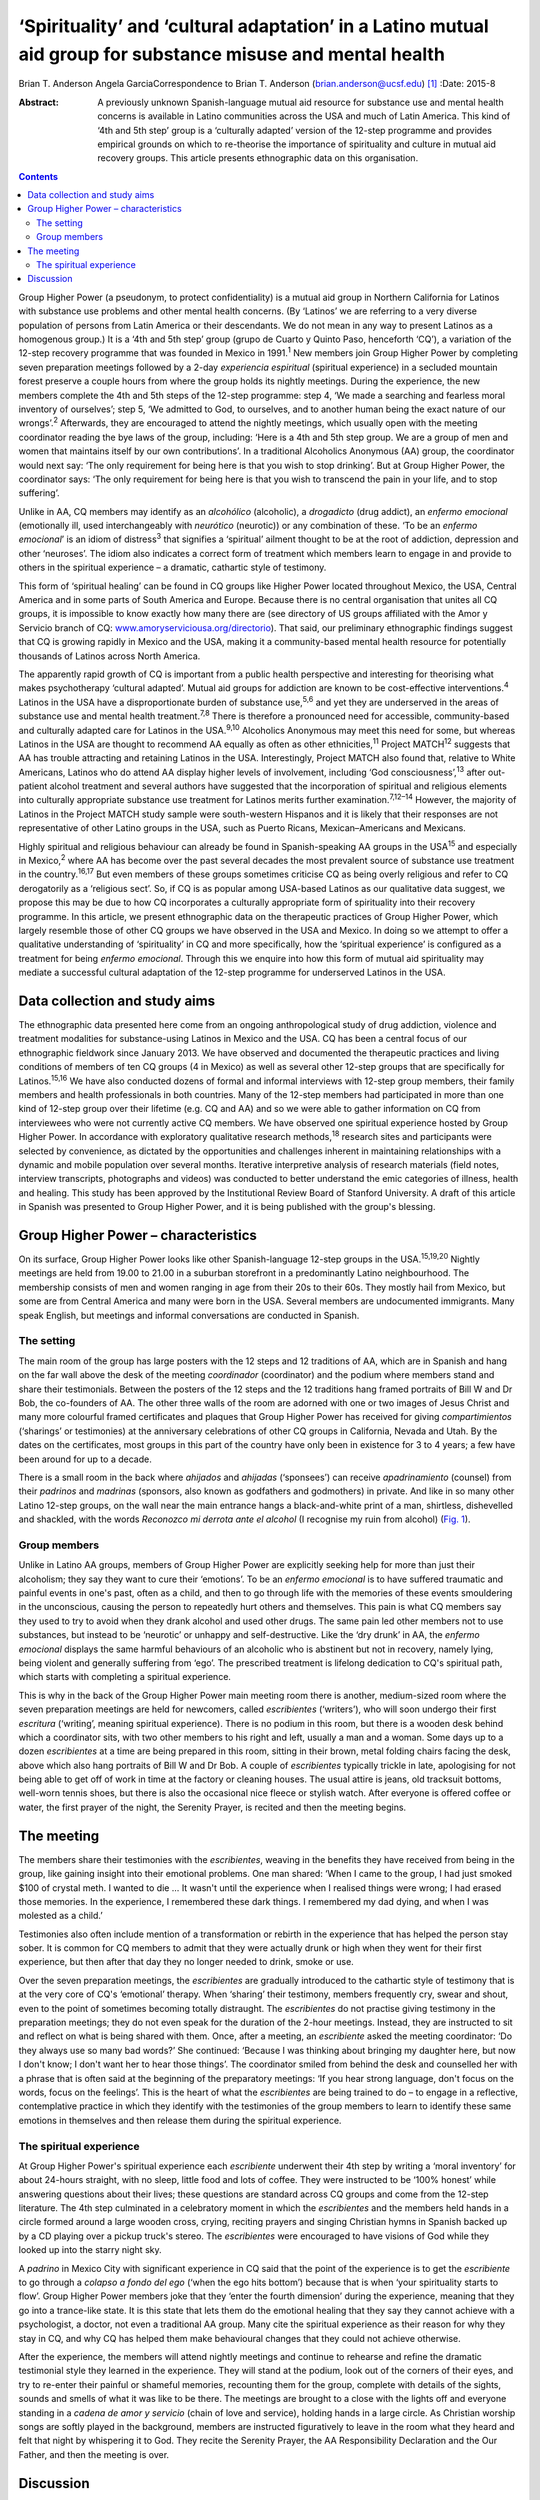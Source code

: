 ============================================================================================================
‘Spirituality’ and ‘cultural adaptation’ in a Latino mutual aid group for substance misuse and mental health
============================================================================================================



Brian T. Anderson
Angela GarciaCorrespondence to Brian T. Anderson
(brian.anderson@ucsf.edu)  [1]_
:Date: 2015-8

:Abstract:
   A previously unknown Spanish-language mutual aid resource for
   substance use and mental health concerns is available in Latino
   communities across the USA and much of Latin America. This kind of
   ‘4th and 5th step’ group is a ‘culturally adapted’ version of the
   12-step programme and provides empirical grounds on which to
   re-theorise the importance of spirituality and culture in mutual aid
   recovery groups. This article presents ethnographic data on this
   organisation.


.. contents::
   :depth: 3
..

Group Higher Power (a pseudonym, to protect confidentiality) is a mutual
aid group in Northern California for Latinos with substance use problems
and other mental health concerns. (By ‘Latinos’ we are referring to a
very diverse population of persons from Latin America or their
descendants. We do not mean in any way to present Latinos as a
homogenous group.) It is a ‘4th and 5th step’ group (grupo de Cuarto y
Quinto Paso, henceforth ‘CQ’), a variation of the 12-step recovery
programme that was founded in Mexico in 1991.\ :sup:`1` New members join
Group Higher Power by completing seven preparation meetings followed by
a 2-day *experiencia espiritual* (spiritual experience) in a secluded
mountain forest preserve a couple hours from where the group holds its
nightly meetings. During the experience, the new members complete the
4th and 5th steps of the 12-step programme: step 4, ‘We made a searching
and fearless moral inventory of ourselves’; step 5, ‘We admitted to God,
to ourselves, and to another human being the exact nature of our
wrongs’.\ :sup:`2` Afterwards, they are encouraged to attend the nightly
meetings, which usually open with the meeting coordinator reading the
bye laws of the group, including: ‘Here is a 4th and 5th step group. We
are a group of men and women that maintains itself by our own
contributions’. In a traditional Alcoholics Anonymous (AA) group, the
coordinator would next say: ‘The only requirement for being here is that
you wish to stop drinking’. But at Group Higher Power, the coordinator
says: ‘The only requirement for being here is that you wish to transcend
the pain in your life, and to stop suffering’.

Unlike in AA, CQ members may identify as an *alcohólico* (alcoholic), a
*drogadicto* (drug addict), an *enfermo emocional* (emotionally ill,
used interchangeably with *neurótico* (neurotic)) or any combination of
these. ‘To be an *enfermo emocional*\ ’ is an idiom of
distress\ :sup:`3` that signifies a ‘spiritual’ ailment thought to be at
the root of addiction, depression and other ‘neuroses’. The idiom also
indicates a correct form of treatment which members learn to engage in
and provide to others in the spiritual experience – a dramatic,
cathartic style of testimony.

This form of ‘spiritual healing’ can be found in CQ groups like Higher
Power located throughout Mexico, the USA, Central America and in some
parts of South America and Europe. Because there is no central
organisation that unites all CQ groups, it is impossible to know exactly
how many there are (see directory of US groups affiliated with the Amor
y Servicio branch of CQ:
`www.amoryserviciousa.org/directorio <www.amoryserviciousa.org/directorio>`__).
That said, our preliminary ethnographic findings suggest that CQ is
growing rapidly in Mexico and the USA, making it a community-based
mental health resource for potentially thousands of Latinos across North
America.

The apparently rapid growth of CQ is important from a public health
perspective and interesting for theorising what makes psychotherapy
‘cultural adapted’. Mutual aid groups for addiction are known to be
cost-effective interventions.\ :sup:`4` Latinos in the USA have a
disproportionate burden of substance use,\ :sup:`5,6` and yet they are
underserved in the areas of substance use and mental health
treatment.\ :sup:`7,8` There is therefore a pronounced need for
accessible, community-based and culturally adapted care for Latinos in
the USA.\ :sup:`9,10` Alcoholics Anonymous may meet this need for some,
but whereas Latinos in the USA are thought to recommend AA equally as
often as other ethnicities,\ :sup:`11` Project MATCH\ :sup:`12` suggests
that AA has trouble attracting and retaining Latinos in the USA.
Interestingly, Project MATCH also found that, relative to White
Americans, Latinos who do attend AA display higher levels of
involvement, including ‘God consciousness’,\ :sup:`13` after out-patient
alcohol treatment and several authors have suggested that the
incorporation of spiritual and religious elements into culturally
appropriate substance use treatment for Latinos merits further
examination.\ :sup:`7,12–14` However, the majority of Latinos in the
Project MATCH study sample were south-western Hispanos and it is likely
that their responses are not representative of other Latino groups in
the USA, such as Puerto Ricans, Mexican–Americans and Mexicans.

Highly spiritual and religious behaviour can already be found in
Spanish-speaking AA groups in the USA\ :sup:`15` and especially in
Mexico,\ :sup:`2` where AA has become over the past several decades the
most prevalent source of substance use treatment in the
country.\ :sup:`16,17` But even members of these groups sometimes
criticise CQ as being overly religious and refer to CQ derogatorily as a
‘religious sect’. So, if CQ is as popular among USA-based Latinos as our
qualitative data suggest, we propose this may be due to how CQ
incorporates a culturally appropriate form of spirituality into their
recovery programme. In this article, we present ethnographic data on the
therapeutic practices of Group Higher Power, which largely resemble
those of other CQ groups we have observed in the USA and Mexico. In
doing so we attempt to offer a qualitative understanding of
‘spirituality’ in CQ and more specifically, how the ‘spiritual
experience’ is configured as a treatment for being *enfermo emocional*.
Through this we enquire into how this form of mutual aid spirituality
may mediate a successful cultural adaptation of the 12-step programme
for underserved Latinos in the USA.

.. _S1:

Data collection and study aims
==============================

The ethnographic data presented here come from an ongoing
anthropological study of drug addiction, violence and treatment
modalities for substance-using Latinos in Mexico and the USA. CQ has
been a central focus of our ethnographic fieldwork since January 2013.
We have observed and documented the therapeutic practices and living
conditions of members of ten CQ groups (4 in Mexico) as well as several
other 12-step groups that are specifically for Latinos.\ :sup:`15,16` We
have also conducted dozens of formal and informal interviews with
12-step group members, their family members and health professionals in
both countries. Many of the 12-step members had participated in more
than one kind of 12-step group over their lifetime (e.g. CQ and AA) and
so we were able to gather information on CQ from interviewees who were
not currently active CQ members. We have observed one spiritual
experience hosted by Group Higher Power. In accordance with exploratory
qualitative research methods,\ :sup:`18` research sites and participants
were selected by convenience, as dictated by the opportunities and
challenges inherent in maintaining relationships with a dynamic and
mobile population over several months. Iterative interpretive analysis
of research materials (field notes, interview transcripts, photographs
and videos) was conducted to better understand the emic categories of
illness, health and healing. This study has been approved by the
Institutional Review Board of Stanford University. A draft of this
article in Spanish was presented to Group Higher Power, and it is being
published with the group's blessing.

.. _S2:

Group Higher Power – characteristics
====================================

On its surface, Group Higher Power looks like other Spanish-language
12-step groups in the USA.\ :sup:`15,19,20` Nightly meetings are held
from 19.00 to 21.00 in a suburban storefront in a predominantly Latino
neighbourhood. The membership consists of men and women ranging in age
from their 20s to their 60s. They mostly hail from Mexico, but some are
from Central America and many were born in the USA. Several members are
undocumented immigrants. Many speak English, but meetings and informal
conversations are conducted in Spanish.

.. _S3:

The setting
-----------

The main room of the group has large posters with the 12 steps and 12
traditions of AA, which are in Spanish and hang on the far wall above
the desk of the meeting *coordinador* (coordinator) and the podium where
members stand and share their testimonials. Between the posters of the
12 steps and the 12 traditions hang framed portraits of Bill W and Dr
Bob, the co-founders of AA. The other three walls of the room are
adorned with one or two images of Jesus Christ and many more colourful
framed certificates and plaques that Group Higher Power has received for
giving *compartimientos* (‘sharings’ or testimonies) at the anniversary
celebrations of other CQ groups in California, Nevada and Utah. By the
dates on the certificates, most groups in this part of the country have
only been in existence for 3 to 4 years; a few have been around for up
to a decade.

There is a small room in the back where *ahijados* and *ahijadas*
(‘sponsees’) can receive *apadrinamiento* (counsel) from their
*padrinos* and *madrinas* (sponsors, also known as godfathers and
godmothers) in private. And like in so many other Latino 12-step groups,
on the wall near the main entrance hangs a black-and-white print of a
man, shirtless, dishevelled and shackled, with the words *Reconozco mi
derrota ante el alcohol* (I recognise my ruin from alcohol) (`Fig.
1 <#F1>`__).

.. figure:: 193f1
   :alt: Picture hanging in all 12-step Latino groups' meeting rooms.
   Photograph by the author
   :name: F1

   Picture hanging in all 12-step Latino groups' meeting rooms.
   Photograph by the author

.. _S4:

Group members
-------------

Unlike in Latino AA groups, members of Group Higher Power are explicitly
seeking help for more than just their alcoholism; they say they want to
cure their ‘emotions’. To be an *enfermo emocional* is to have suffered
traumatic and painful events in one's past, often as a child, and then
to go through life with the memories of these events smouldering in the
unconscious, causing the person to repeatedly hurt others and
themselves. This pain is what CQ members say they used to try to avoid
when they drank alcohol and used other drugs. The same pain led other
members not to use substances, but instead to be ‘neurotic’ or unhappy
and self-destructive. Like the ‘dry drunk’ in AA, the *enfermo
emocional* displays the same harmful behaviours of an alcoholic who is
abstinent but not in recovery, namely lying, being violent and generally
suffering from ‘ego’. The prescribed treatment is lifelong dedication to
CQ's spiritual path, which starts with completing a spiritual
experience.

This is why in the back of the Group Higher Power main meeting room
there is another, medium-sized room where the seven preparation meetings
are held for newcomers, called *escribientes* (‘writers’), who will soon
undergo their first *escritura* (‘writing’, meaning spiritual
experience). There is no podium in this room, but there is a wooden desk
behind which a coordinator sits, with two other members to his right and
left, usually a man and a woman. Some days up to a dozen *escribientes*
at a time are being prepared in this room, sitting in their brown, metal
folding chairs facing the desk, above which also hang portraits of Bill
W and Dr Bob. A couple of *escribientes* typically trickle in late,
apologising for not being able to get off of work in time at the factory
or cleaning houses. The usual attire is jeans, old tracksuit bottoms,
well-worn tennis shoes, but there is also the occasional nice fleece or
stylish watch. After everyone is offered coffee or water, the first
prayer of the night, the Serenity Prayer, is recited and then the
meeting begins.

.. _S5:

The meeting
===========

The members share their testimonies with the *escribientes*, weaving in
the benefits they have received from being in the group, like gaining
insight into their emotional problems. One man shared: ‘When I came to
the group, I had just smoked $100 of crystal meth. I wanted to die … It
wasn't until the experience when I realised things were wrong; I had
erased those memories. In the experience, I remembered these dark
things. I remembered my dad dying, and when I was molested as a child.’

Testimonies also often include mention of a transformation or rebirth in
the experience that has helped the person stay sober. It is common for
CQ members to admit that they were actually drunk or high when they went
for their first experience, but then after that day they no longer
needed to drink, smoke or use.

Over the seven preparation meetings, the *escribientes* are gradually
introduced to the cathartic style of testimony that is at the very core
of CQ's ‘emotional’ therapy. When ‘sharing’ their testimony, members
frequently cry, swear and shout, even to the point of sometimes becoming
totally distraught. The *escribientes* do not practise giving testimony
in the preparation meetings; they do not even speak for the duration of
the 2-hour meetings. Instead, they are instructed to sit and reflect on
what is being shared with them. Once, after a meeting, an *escribiente*
asked the meeting coordinator: ‘Do they always use so many bad words?’
She continued: ‘Because I was thinking about bringing my daughter here,
but now I don't know; I don't want her to hear those things’. The
coordinator smiled from behind the desk and counselled her with a phrase
that is often said at the beginning of the preparatory meetings: ‘If you
hear strong language, don't focus on the words, focus on the feelings’.
This is the heart of what the *escribientes* are being trained to do –
to engage in a reflective, contemplative practice in which they identify
with the testimonies of the group members to learn to identify these
same emotions in themselves and then release them during the spiritual
experience.

.. _S6:

The spiritual experience
------------------------

At Group Higher Power's spiritual experience each *escribiente*
underwent their 4th step by writing a ‘moral inventory’ for about
24-hours straight, with no sleep, little food and lots of coffee. They
were instructed to be ‘100% honest’ while answering questions about
their lives; these questions are standard across CQ groups and come from
the 12-step literature. The 4th step culminated in a celebratory moment
in which the *escribientes* and the members held hands in a circle
formed around a large wooden cross, crying, reciting prayers and singing
Christian hymns in Spanish backed up by a CD playing over a pickup
truck's stereo. The *escribientes* were encouraged to have visions of
God while they looked up into the starry night sky.

A *padrino* in Mexico City with significant experience in CQ said that
the point of the experience is to get the *escribiente* to go through a
*colapso a fondo del ego* (‘when the ego hits bottom’) because that is
when ‘your spirituality starts to flow’. Group Higher Power members joke
that they ‘enter the fourth dimension’ during the experience, meaning
that they go into a trance-like state. It is this state that lets them
do the emotional healing that they say they cannot achieve with a
psychologist, a doctor, not even a traditional AA group. Many cite the
spiritual experience as their reason for why they stay in CQ, and why CQ
has helped them make behavioural changes that they could not achieve
otherwise.

After the experience, the members will attend nightly meetings and
continue to rehearse and refine the dramatic testimonial style they
learned in the experience. They will stand at the podium, look out of
the corners of their eyes, and try to re-enter their painful or shameful
memories, recounting them for the group, complete with details of the
sights, sounds and smells of what it was like to be there. The meetings
are brought to a close with the lights off and everyone standing in a
*cadena de amor y servicio* (chain of love and service), holding hands
in a large circle. As Christian worship songs are softly played in the
background, members are instructed figuratively to leave in the room
what they heard and felt that night by whispering it to God. They recite
the Serenity Prayer, the AA Responsibility Declaration and the Our
Father, and then the meeting is over.

.. _S7:

Discussion
==========

What exactly is it about CQ spirituality that makes this mutual aid
organisation especially culturally adapted for Latinos? One observation
that seems clear is that the kinds of dramatic public testimony, group
prayer and healing and rebirth practices in CQ resemble those of the
Pentecostal and Charismatic Catholic movements, which are currently
quite popular in Mexico.\ :sup:`21,22` While true, this does not explain
with any real specificity why this would make CQ spirituality congruent
with Latinos' cultural frames and therefore a popular choice for those
seeking psychological help.

Based on their meta-analysis of psychotherapy studies, Benish *et
al*\ :sup:`23` propose that the key factor for enhancing the cultural
adaptability of psychotherapy is the incorporation of an ethnic
minority's ‘illness myth’. This suggests that we should consider more
closely the CQ idiom of distress, *enfermo emocional*, as a key to what
makes CQ culturally adapted for Latinos. CQ emic understandings of being
an *enfermo emocional* are sculpted out of a psychodynamic language of
neurosis, the unconscious and childhood trauma. The fact that this
aetiological discourse is flourishing within a spiritual healing
movement might at first seem paradoxical, yet it arguably makes good
sense given psychoanalysis' historical ties with religion in Mexico. One
of Mexico's better known early champions of Freudian thought, the
Catholic monk Gregorio Lemercier, actually attempted in the 1960s to use
psychoanalysis to revitalise monastic life,\ :sup:`24` whose traditions
of intensive contemplative practices and spiritual retreats have strong
parallels with much of what we see in CQ's modifications and
interpretations of the 12-step programme.

The highly ‘spiritual’ nature of being *enfermo emocional* has further
implications for CQ's acceptance by Latinos that become even clearer
when we consider how 12-step programmes are often criticised for
disempowering their members by encouraging them to submit to a higher
power and to identify as sick addicts who will forever be in recovery.
In CQ, the *enfermo emocional* takes this a step further and is not only
eternally in recovery, but they are also intermittently ‘mad’. CQ
members sometimes describe their spiritual experience as a form of
*locura* (madness); and Mexican AA members and clinicians alike not only
allege that CQ's cathartic practices are crude and ineffective, but some
have even warned the public against participating in the CQ spiritual
experience because of case reports of individuals who have developed
psychosis or died by suicide shortly after their experience.

Nevertheless, perhaps it is by making its recovery programme even more
‘spiritual’ than AA that CQ is able to invert these concerns of clinical
ineffectiveness and harm, turning the submission to a higher power into
a much more positive experience. In Asad's critique of the secular
notions of agency and pain,\ :sup:`25` he delineates how the modern
narrative of agency makes clear that agency must be used to avoid
suffering (p. 71). Moreover, one who gives into religious ‘emotions’
(glossed ‘passions’) is said to lack the prized agency of a rational
subject. To counter these assumptions, Asad pushes us to consider a
notion of sanity which, instead of turning on the ideal of self-control,
‘presupposes knowing the world practically and being known practically
by it’ (p. 73). He asserts that this ‘allows us to think of moral agency
in terms of people's habitual engagement with the world in which they
live, so that one kind of moral insanity occurs precisely when the pain
they know in this world is suddenly no longer an object of practical
knowledge’ (p. 73). According to this alternative understanding of
agency, sanity and pain, CQ members could submit to a higher power,
enter a state of *locura* in the spiritual experience and dive into the
passions of their ‘sick emotions’, and actually thereby maintain, or
even regain, their *sano juicio* (‘sanity’), as the 2nd step says can
happen (‘[We] Came to believe that a Power greater than ourselves could
restore us to sanity’\ :sup:`2`). But for this to be a healthy process
requires CQ groups to provide a practical purpose for members to relive
their suffering night after night through the testimonies. And hence the
prayer circle that ends every nightly meeting and spiritual experience,
the *cadena de amor y servicio* (chain of love and service), points up
the symbolic importance of service in CQ's practice of spiritual
healing. Service, including sharing one's testimony and counselling
one's sponsee, is the suture that stitches together CQ sociality and
repairs the psychic wounds of the *enfermo emocional*. Given how
important sponsorship is in AA in Mexico relative to the USA,\ :sup:`26`
we propose that CQ capitalises on this Mexican proclivity for service to
create a mutual aid environment where sectarian notions of agency and
suffering can be more fully embodied, thereby allowing CQ members to
more adequately respond to the spiritual ‘illness myth’ of the *enfermo
emocional*.

Finally, we must stress that reports on the rapid uptake of CQ
throughout North America are to this point based on qualitative data
alone and they require triangulation with quantitative measures (our
research team is currently preparing a survey of CQ groups in Northern
California). Moreover, other elements beyond spirituality need to be
considered to understand why CQ might be a highly ‘culturally adapted’
form of AA for Latinos. The role of family involvement in CQ should not
be underestimated, especially since membership is not restricted to
‘alcoholics’, but can also include ‘drug addicts’ and ‘neurotics’ who do
not use substances. Also, larger issues of political economy, state
insecurity and violence should not be overshadowed by a narrow interest
in ‘cultural adaptability’ when trying to understand why a grassroots
treatment modality such as CQ is reported to be growing rapidly in
underserved, displaced and marginalised communities. In the
neighbourhoods where CQ seems to be growing the quickest, families must
deal with poverty, a lack of access to healthcare and the general social
fragmentation that Mexico's drug war-related violence has wrought on the
country for the past decade. Detailed consideration of these factors is,
however, beyond the scope of this article.

We thank all the compañeros and compañeras who participated in this
research. We also thank Dr Guilherme Borges and Dr Martha Romero of the
Instituto Nacional de Psiquiatría Ramón de la Fuente Muñiz for their
generous consultation and Mónica Martínez, Michael Nedelman and Keith
Humphries for their collaboration.

.. [1]
   **Brian T. Anderson** is a Resident Physician in the Department of
   Psychiatry, University of California – San Francisco, San Francisco,
   USA, and **Angela Garcia** is an Assistant Professor in the
   Department of Anthropology, Stanford University, Stanford, USA.
